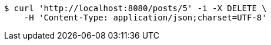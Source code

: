 [source,bash]
----
$ curl 'http://localhost:8080/posts/5' -i -X DELETE \
    -H 'Content-Type: application/json;charset=UTF-8'
----